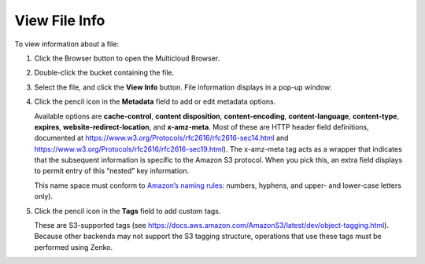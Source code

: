 .. _View File Info:

View File Info
==============

To view information about a file:

#. Click the Browser button to open the Multicloud Browser.

   .. image:: ../../Resources/Images/Orbit_Screencaps/sidebar_browser_button.png

#. Double-click the bucket containing the file.

   .. image:: ../../Resources/Images/Orbit_Screencaps/Orbit_multicloud_browser_with_values1.png
      :align: center

#. Select the file, and click the **View Info** button. File information
   displays in a pop-up window:

   .. image:: ../../Resources/Images/Orbit_Screencaps/Orbit_file_operations_popup.png
      :align: center

#. Click the pencil icon in the **Metadata** field to add or edit
   metadata options.

   .. image:: ../../Resources/Images/Orbit_Screencaps/Orbit_add-edit_metadata.png
      :align: center

   Available options are **cache-control**, **content disposition**,
   **content-encoding**, **content-language**, **content-type**, **expires**,
   **website-redirect-location**, and **x-amz-meta**. Most of these are HTTP
   header field definitions, documented at
   https://www.w3.org/Protocols/rfc2616/rfc2616-sec14.html and
   https://www.w3.org/Protocols/rfc2616/rfc2616-sec19.html). The x-amz-meta tag
   acts as a wrapper that indicates that the subsequent information is specific
   to the Amazon S3 protocol. When you pick this, an extra field displays to
   permit entry of this “nested” key information.

   .. image:: ../../Resources/Images/Orbit_Screencaps/Orbit_x-amz-meta.png
      :align: center

   This name space must conform to `Amazon’s naming rules
   <https://docs.aws.amazon.com/AmazonS3/latest/dev/BucketRestrictions.html#bucketnamingrules>`__:
   numbers, hyphens, and upper- and lower-case letters only).

#. Click the pencil icon in the **Tags** field to add custom tags.

   .. image:: ../../Resources/Images/Orbit_Screencaps/Orbit_add_tags.png
      :align: center

   These are S3-supported tags (see
   https://docs.aws.amazon.com/AmazonS3/latest/dev/object-tagging.html).
   Because other backends may not support the S3 tagging structure,
   operations that use these tags must be performed using Zenko.


